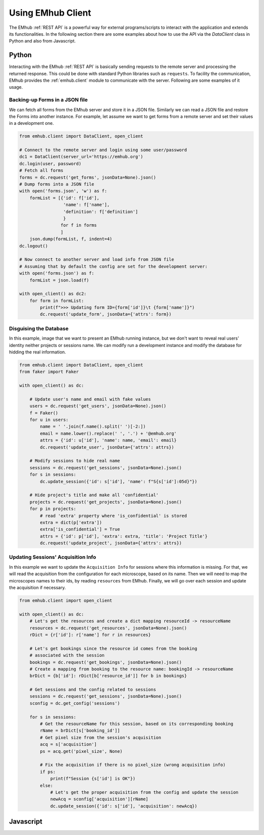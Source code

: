 
Using EMhub Client
==================

The EMhub :ref:`REST API` is a powerful way for external programs/scripts
to interact with the application and extends its functionalities. In the following
section there are some examples about how to use the API via the `DataClient` class
in Python and also from Javascript.


Python
------

Interacting with the EMhub :ref:`REST API` is basically sending requests to the
remote server and processing the returned response. This could be done with standard
Python libraries such as ``requests``. To facility the communication, EMhub provides
the :ref:`emhub.client` module to communicate with the server. Following are some
examples of it usage.


Backing-up Forms in a JSON file
...............................

We can fetch all forms from the EMhub server and store it in a JSON file. Similarly
we can read a JSON file and restore the Forms into another instance. For example,
let assume we want to get forms from a remote server and set their values in a
development one.

.. code-block:: python

    from emhub.client import DataClient, open_client

    # Connect to the remote server and login using some user/password
    dc1 = DataClient(server_url='https://emhub.org')
    dc.login(user, password)
    # Fetch all forms
    forms = dc.request('get_forms', jsonData=None).json()
    # Dump forms into a JSON file
    with open('forms.json', 'w') as f:
        formList = [{'id': f['id'],
                     'name': f['name'],
                     'definition': f['definition']
                     }
                    for f in forms
                    ]
        json.dump(formList, f, indent=4)
    dc.logout()

    # Now connect to another server and load info from JSON file
    # Assuming that by default the config are set for the development server:
    with open('forms.json') as f:
        formList = json.load(f)

    with open_client() as dc2:
        for form in formList:
            print(f">>> Updating form ID={form['id']}\t {form['name']}")
            dc.request('update_form', jsonData={'attrs': form})


Disguising the Database
.......................

In this example, image that we want to present an EMhub running instance, but
we don't want to reveal real users' identity neither projects or sessions name.
We can modify run a development instance and modify the database for hidding
the real information.


.. code-block:: python

    from emhub.client import DataClient, open_client
    from faker import Faker

    with open_client() as dc:

        # Update user's name and email with fake values
        users = dc.request('get_users', jsonData=None).json()
        f = Faker()
        for u in users:
            name = ' '.join(f.name().split(' ')[-2:])
            email = name.lower().replace(' ', '.') + '@emhub.org'
            attrs = {'id': u['id'], 'name': name, 'email': email}
            dc.request('update_user', jsonData={'attrs': attrs})

        # Modify sessions to hide real name
        sessions = dc.request('get_sessions', jsonData=None).json()
        for s in sessions:
            dc.update_session({'id': s['id'], 'name': f"S{s['id']:05d}"})

        # Hide project's title and make all 'confidential'
        projects = dc.request('get_projects', jsonData=None).json()
        for p in projects:
            # read 'extra' property where 'is_confidential' is stored
            extra = dict(p['extra'])
            extra['is_confidential'] = True
            attrs = {'id': p['id'], 'extra': extra, 'title': 'Project Title'}
            dc.request('update_project', jsonData={'attrs': attrs})


Updating Sessions' Acquisition Info
...................................

In this example we want to update the ``Acquisition Info`` for sessions where this information is missing.
For that, we will read the acquisition from the configuration for each microscope, based on its name.
Then we will need to map the microscopes names to their ids, by reading ``resources`` from EMhub. Finally, we
will go over each session and update the acquisition if necessary.

.. code-block:: python

        from emhub.client import open_client

        with open_client() as dc:
            # Let's get the resources and create a dict mapping resourceId -> resourceName
            resources = dc.request('get_resources', jsonData=None).json()
            rDict = {r['id']: r['name'] for r in resources}

            # Let's get bookings since the resource id comes from the booking
            # associated with the session
            bookings = dc.request('get_bookings', jsonData=None).json()
            # Create a mapping from booking to the resource name: bookingId -> resourceName
            brDict = {b['id']: rDict[b['resource_id']] for b in bookings}

            # Get sessions and the config related to sessions
            sessions = dc.request('get_sessions', jsonData=None).json()
            sconfig = dc.get_config('sessions')

            for s in sessions:
                # Get the resourceName for this session, based on its corresponding booking
                rName = brDict[s['booking_id']]
                # Get pixel size from the session's acquisition
                acq = s['acquisition']
                ps = acq.get('pixel_size', None)

                # Fix the acquisition if there is no pixel_size (wrong acquisition info)
                if ps:
                    print(f"Session {s['id'] is OK"})
                else:
                    # Let's get the proper acquisition from the config and update the session
                    newAcq = sconfig['acquisition'][rName]
                    dc.update_session({'id': s['id'], 'acquisition': newAcq})


Javascript
----------


